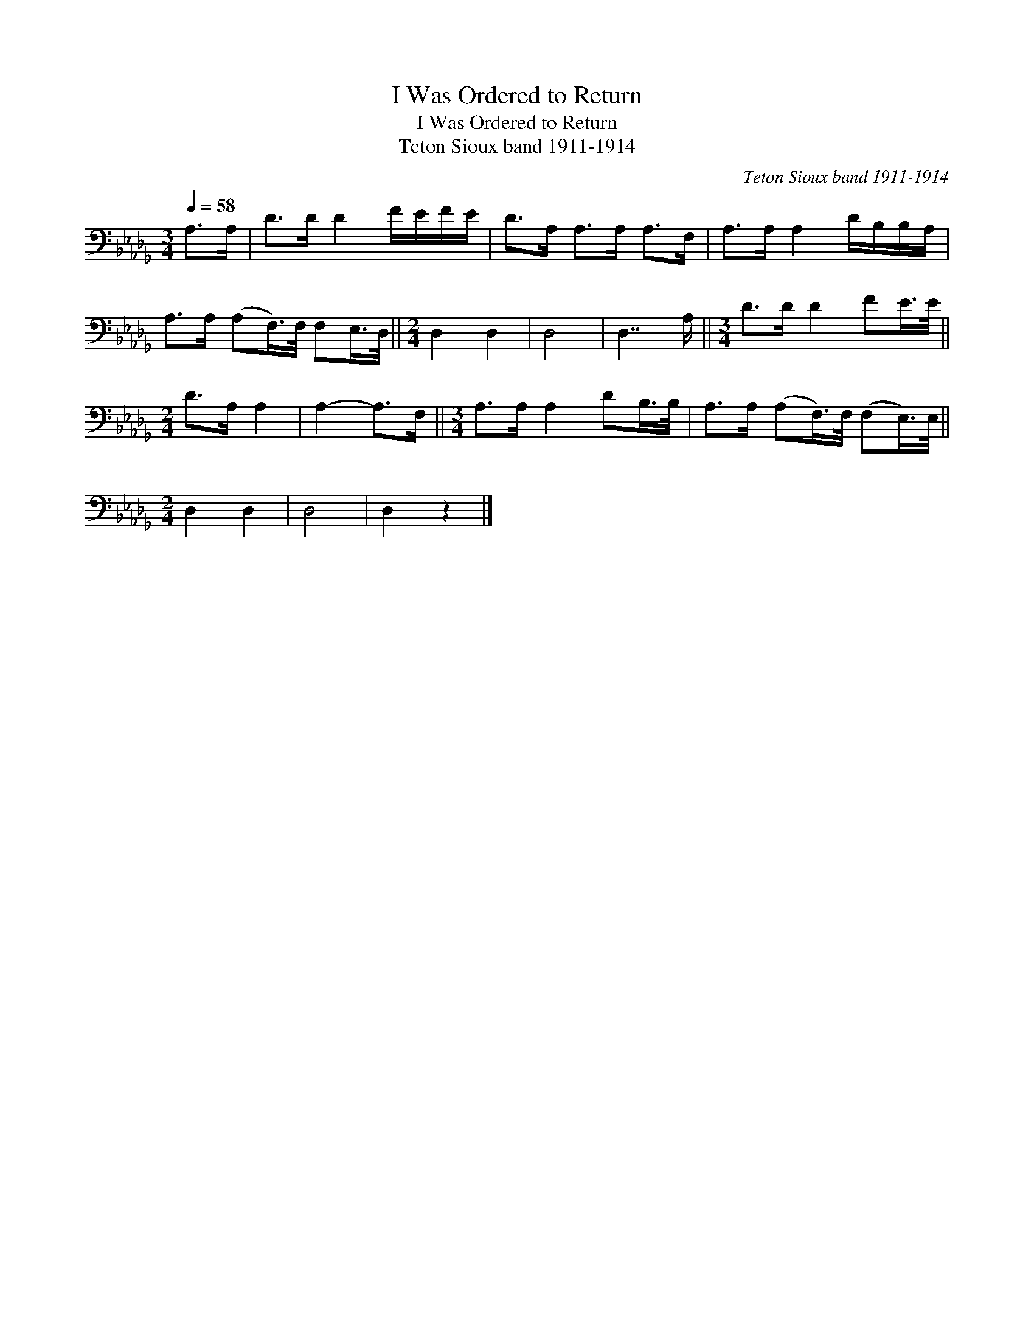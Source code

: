 X:1
T:I Was Ordered to Return
T:I Was Ordered to Return
T:Teton Sioux band 1911-1914
C:Teton Sioux band 1911-1914
L:1/8
Q:1/4=58
M:3/4
K:Db
V:1 bass 
V:1
 A,>A, | D>D D2 F/E/F/E/ | D>A, A,>A, A,>F, | A,>A, A,2 D/B,/B,/A,/ | %4
 A,>A, (A,F,/>)F,/ F,E,/>D,/ ||[M:2/4] D,2 D,2 | D,4 | D,7/2 A,/ ||[M:3/4] D>D D2 FE/>E/ || %9
[M:2/4] D>A, A,2 | A,2- A,>F, ||[M:3/4] A,>A, A,2 DB,/>B,/ | A,>A, (A,F,/>)F,/ (F,E,/>)E,/ || %13
[M:2/4] D,2 D,2 | D,4 | D,2 z2 |] %16

